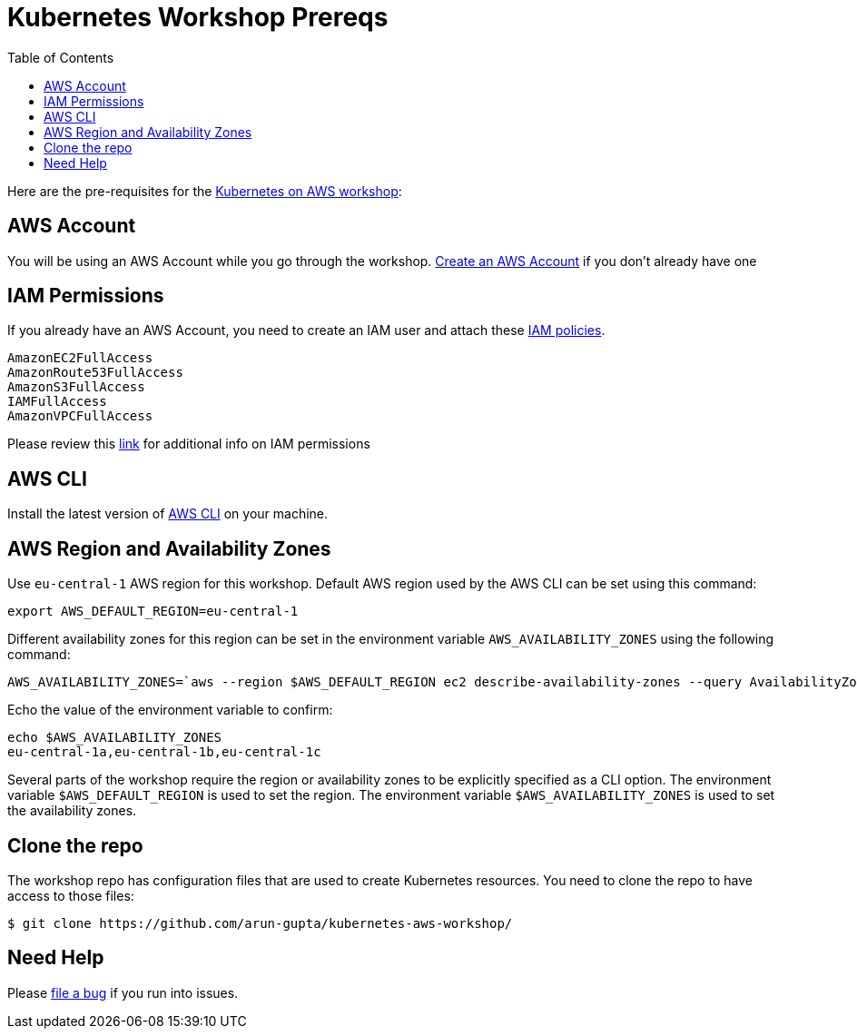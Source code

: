= Kubernetes Workshop Prereqs
:toc:

Here are the pre-requisites for the link:readme.adoc[Kubernetes on AWS workshop]:

== AWS Account

You will be using an AWS Account while you go through the workshop. link:http://docs.aws.amazon.com/AmazonSimpleDB/latest/DeveloperGuide/AboutAWSAccounts.html[Create an AWS Account] if you don't already have one

== IAM Permissions

If you already have an AWS Account, you need to create an IAM user and attach these http://docs.aws.amazon.com/IAM/latest/UserGuide/reference_policies.html[IAM policies].

    AmazonEC2FullAccess
    AmazonRoute53FullAccess
    AmazonS3FullAccess
    IAMFullAccess
    AmazonVPCFullAccess

Please review this link:https://github.com/kubernetes/kops/blob/master/docs/aws.md#setup-iam-user[link]
for additional info on IAM permissions

== AWS CLI

Install the latest version of http://docs.aws.amazon.com/cli/latest/userguide/installing.html[AWS CLI]
on your machine.

== AWS Region and Availability Zones

Use `eu-central-1` AWS region for this workshop. Default AWS region used by the AWS CLI can be set using this command:

    export AWS_DEFAULT_REGION=eu-central-1

Different availability zones for this region can be set in the environment variable `AWS_AVAILABILITY_ZONES` using the following command:

    AWS_AVAILABILITY_ZONES=`aws --region $AWS_DEFAULT_REGION ec2 describe-availability-zones --query AvailabilityZones[].ZoneName --output text | awk -v OFS="," '$1=$1'`

Echo the value of the environment variable to confirm:

    echo $AWS_AVAILABILITY_ZONES
    eu-central-1a,eu-central-1b,eu-central-1c

Several parts of the workshop require the region or availability zones to be explicitly specified as a CLI option. The environment variable `$AWS_DEFAULT_REGION` is used to set the region. The environment variable `$AWS_AVAILABILITY_ZONES` is used to set the availability zones.

== Clone the repo

The workshop repo has configuration files that are used to create Kubernetes resources. You need to clone the repo to have access to those files:

	$ git clone https://github.com/arun-gupta/kubernetes-aws-workshop/

== Need Help

Please https://github.com/arun-gupta/kubernetes-aws-workshop/issues[file a bug] if you run into issues.
